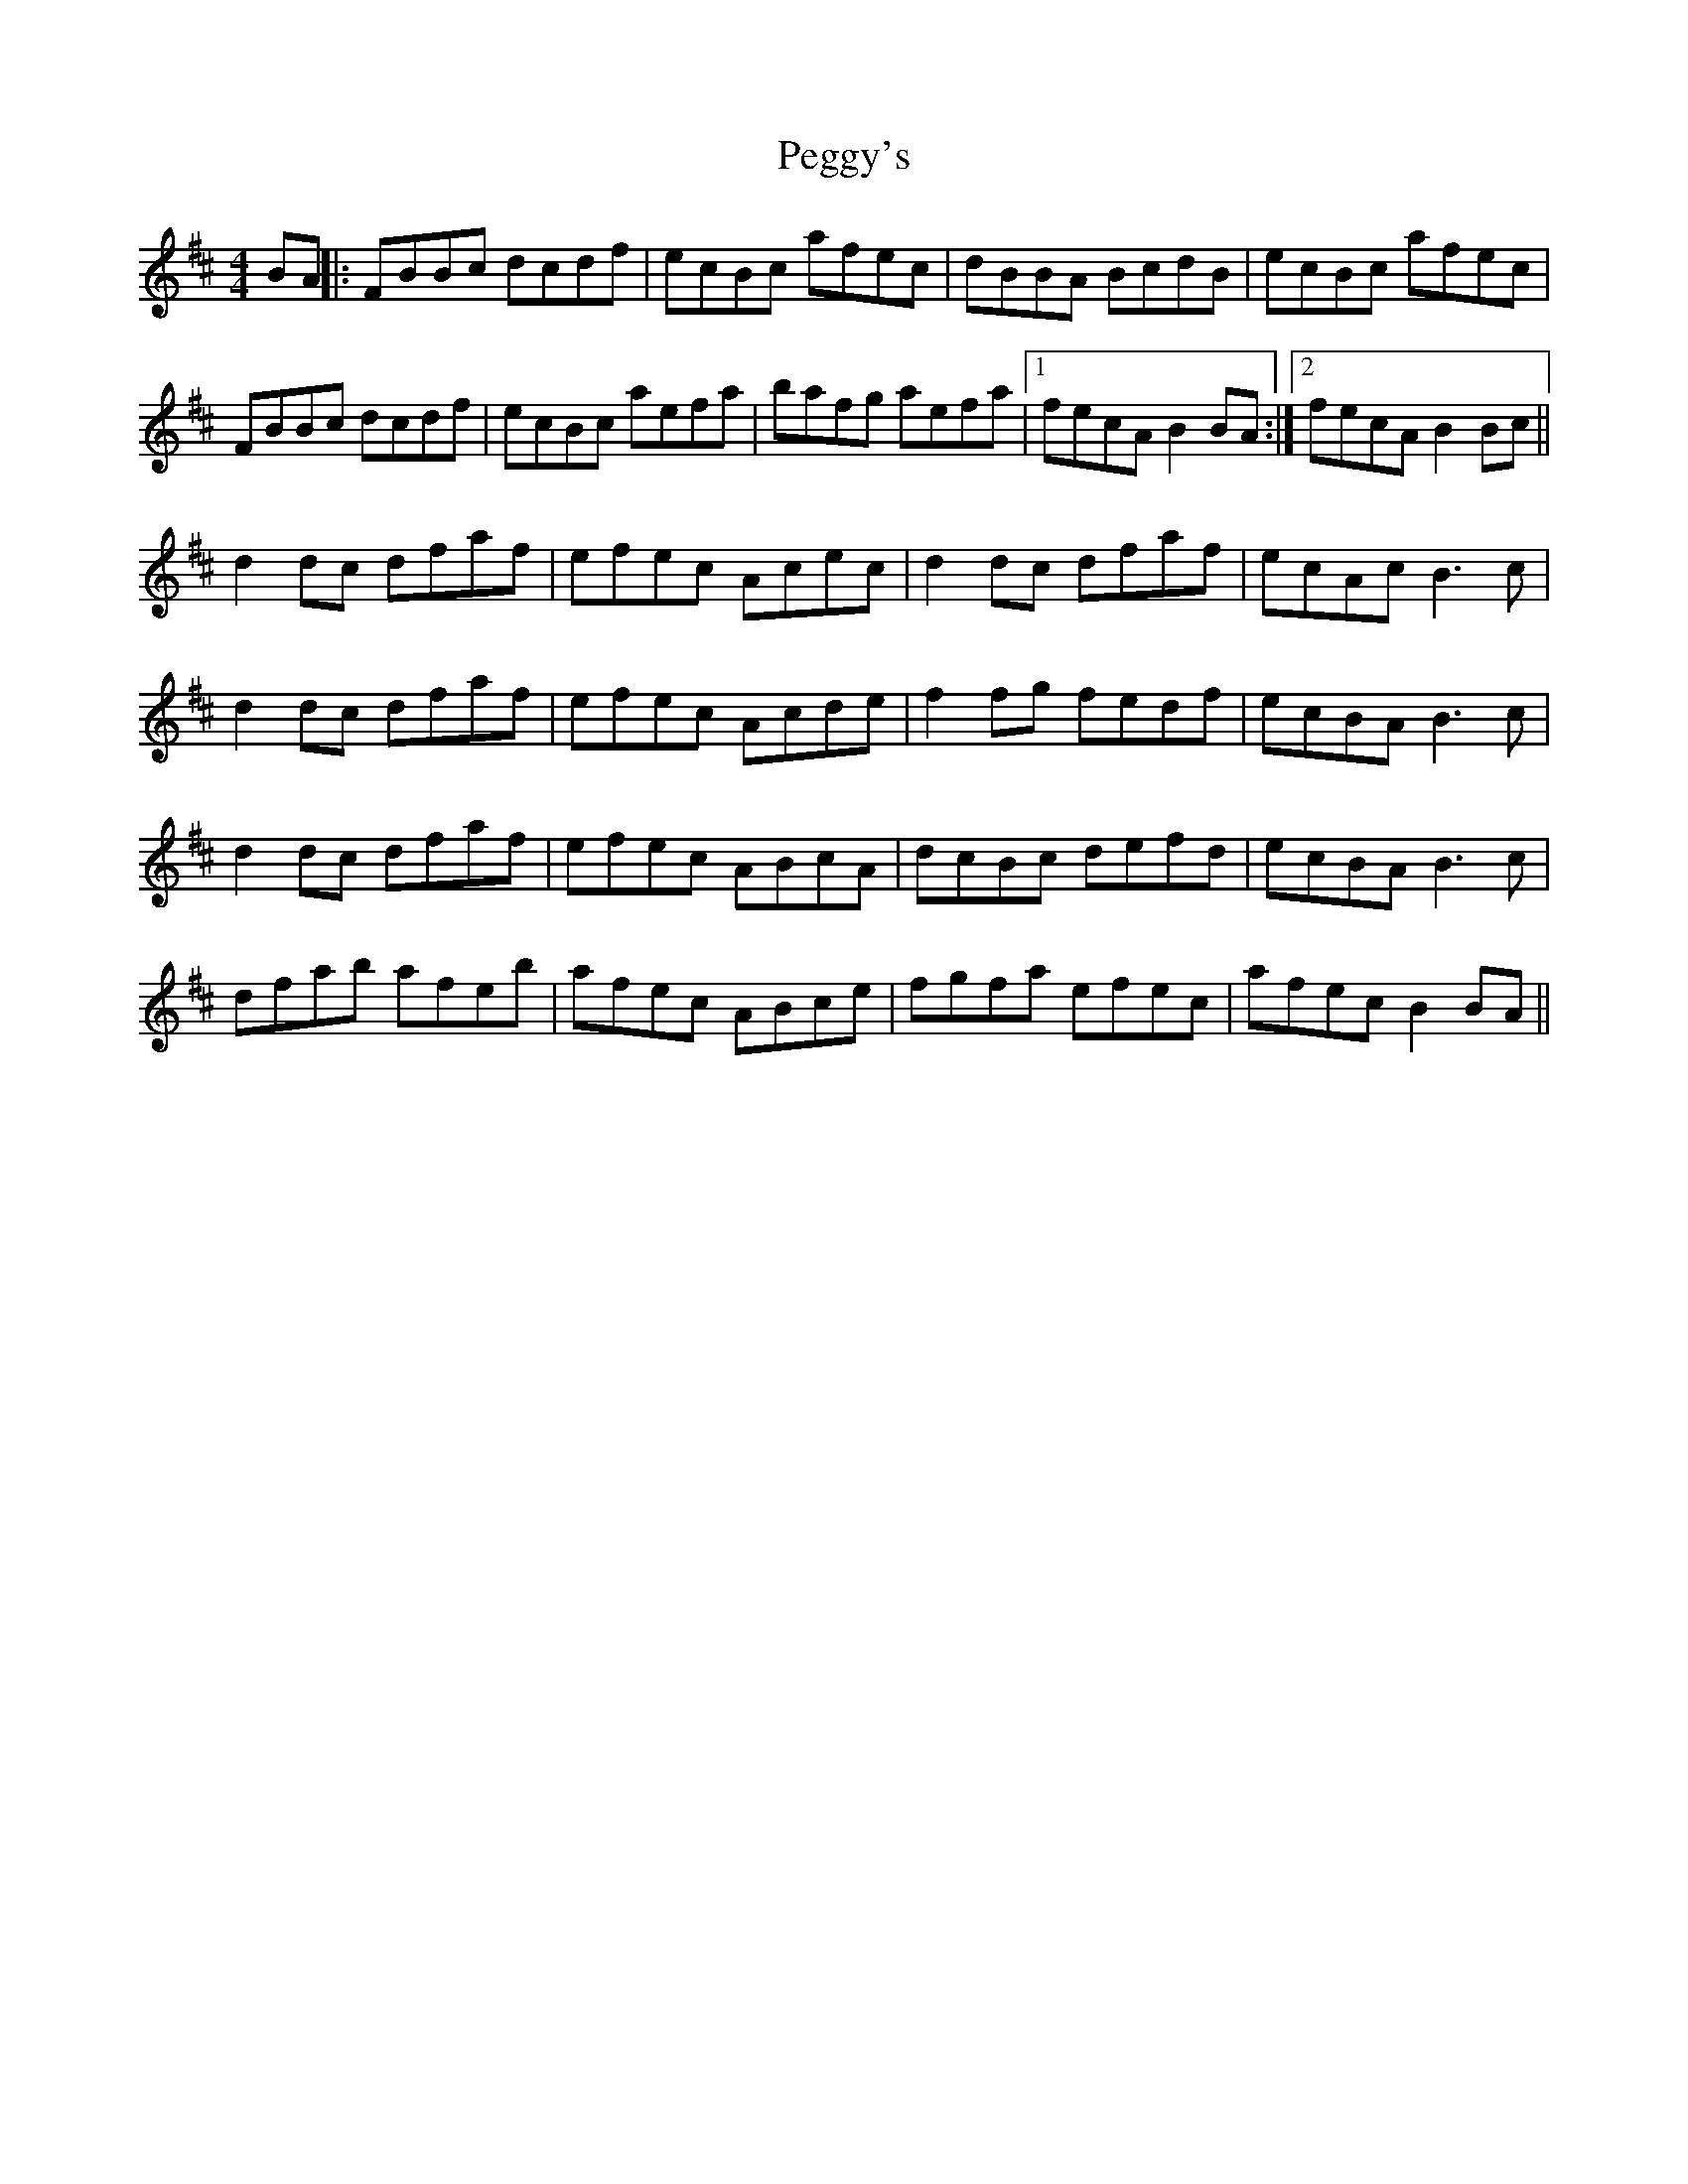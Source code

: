 X: 1
T: Peggy's
Z: Charlie23
S: https://thesession.org/tunes/14127#setting25625
R: reel
M: 4/4
L: 1/8
K: Dmaj
BA||:FBBc dcdf|ecBc afec|dBBA BcdB|ecBc afec|
FBBc dcdf|ecBc aefa|bafg aefa|[1fecA B2BA:|[2fecA B2Bc||
d2dc dfaf|efec Acec|d2dc dfaf|ecAc B3c|
d2dc dfaf|efec Acde|f2fg fedf|ecBA B3c|
d2dc dfaf|efec ABcA|dcBc defd|ecBA B3c|
dfab afeb|afec ABce|fgfa efec|afec B2BA||
